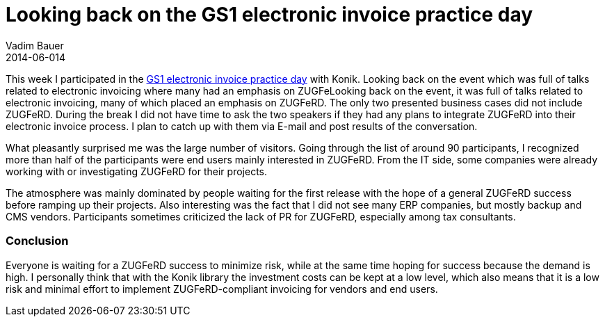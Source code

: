= Looking back on the GS1 electronic invoice practice day
Vadim Bauer
2014-06-014
:jbake-type: post
:jbake-status: published
:jbake-tags: Conference	
:idprefix:
:linkattrs:
:1: http://www.gs1-germany.de/no_cache/gs1-academy/veranstaltungen/detail/seminar/GS1-Praxistag-Elektr-1658/seminar-termin/2014-06-12_GS1-Germany-Knowledg_ID_1924/


This week I participated in the {1}[GS1 electronic invoice practice day] with Konik. 
Looking back on the event which was full of talks related to electronic invoicing where many had an 
emphasis on ZUGFeLooking back on the event, it was full of talks related to electronic invoicing, 
many of which placed an emphasis on ZUGFeRD. 
The only two presented business cases did not include ZUGFeRD. During the break I did not have time to 
ask the two speakers if they had any plans to integrate ZUGFeRD into their electronic invoice process. 
I plan to catch up with them via E-mail and post results of the conversation.

What pleasantly surprised me was the large number of visitors. 
Going through the list of around 90 participants, I recognized more than half of the participants 
were end users mainly interested in ZUGFeRD. From the IT side, some companies were already working with 
or investigating ZUGFeRD for their projects.

The atmosphere was mainly dominated by people waiting for the first release with the hope of a general ZUGFeRD 
success before ramping up their projects. Also interesting was the fact that I did not see many ERP companies, 
but mostly backup and CMS vendors. Participants sometimes criticized the lack of PR for ZUGFeRD, especially 
among tax consultants.

=== Conclusion
Everyone is waiting for a ZUGFeRD success to minimize risk, while at the same time hoping for success because the demand is high. 
I personally think that with the Konik library the investment costs can be kept at a low level, which also means 
that it is a low risk and minimal effort to implement ZUGFeRD-compliant invoicing for vendors and end users.

